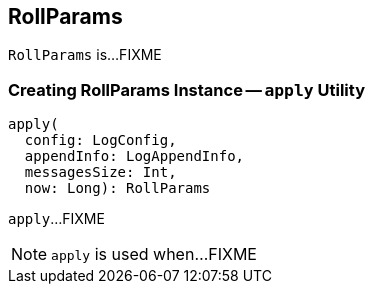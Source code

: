== [[RollParams]] RollParams

`RollParams` is...FIXME

=== [[apply]] Creating RollParams Instance -- `apply` Utility

[source, scala]
----
apply(
  config: LogConfig,
  appendInfo: LogAppendInfo,
  messagesSize: Int,
  now: Long): RollParams
----

`apply`...FIXME

NOTE: `apply` is used when...FIXME
